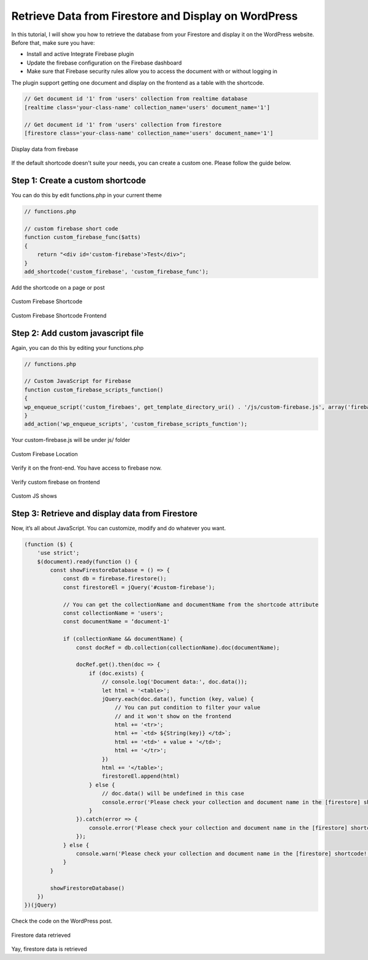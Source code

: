 Retrieve Data from Firestore and Display on WordPress
=============

In this tutorial, I will show you how to retrieve the database from your Firestore and display it on the WordPress website. Before that, make sure you have:

- Install and active Integrate Firebase plugin
- Update the firebase configuration on the Firebase dashboard
- Make sure that Firebase security rules allow you to access the document with or without logging in

The plugin support getting one document and display on the frontend as a table with the shortcode. 

.. code-block:: php

    // Get document id '1' from 'users' collection from realtime database
    [realtime class='your-class-name' collection_name='users' document_name='1']

    // Get document id '1' from 'users' collection from firestore
    [firestore class='your-class-name' collection_name='users' document_name='1']

.. figure:: images/database/show-database-from-shortcode.png
    :scale: 70%
    :align: center

    Display data from firebase

If the default shortcode doesn't suite your needs, you can create a custom one. Please follow the guide below.

Step 1: Create a custom shortcode
----------------------------------

You can do this by edit functions.php in your current theme

.. code-block:: php

    // functions.php

    // custom firebase short code 
    function custom_firebase_func($atts)
    {
        return "<div id='custom-firebase'>Test</div>";
    }
    add_shortcode('custom_firebase', 'custom_firebase_func');

Add the shortcode on a page or post

.. figure:: images/firestore/custom-firebase-shortcode.png
    :scale: 70%
    :align: center

    Custom Firebase Shortcode

.. figure:: images/firestore/custom-firebase-shortcode-frontend.png
    :scale: 70%
    :align: center

    Custom Firebase Shortcode Frontend

Step 2: Add custom javascript file
----------------------------------

Again, you can do this by editing your functions.php

.. code-block:: php

    // functions.php

    // Custom JavaScript for Firebase
    function custom_firebase_scripts_function()
    {
    wp_enqueue_script('custom_firebaes', get_template_directory_uri() . '/js/custom-firebase.js', array('firebase_app', 'firebase_auth', 'firebase_database', 'firebase_firestore', 'firebase'));
    }
    add_action('wp_enqueue_scripts', 'custom_firebase_scripts_function');

Your custom-firebase.js will be under js/ folder

.. figure:: images/firestore/custom-firebase-structure.png
    :scale: 70%
    :align: center

    Custom Firebase Location

Verify it on the front-end. You have access to firebase now.

.. figure:: images/firestore/verity-custom-firebase.png
    :scale: 70%
    :align: center

    Verify custom firebase on frontend

Custom JS shows

Step 3: Retrieve and display data from Firestore
----------------------------------

Now, it’s all about JavaScript. You can customize, modify and do whatever you want.

.. code-block:: javascript

    (function ($) {
        'use strict';
        $(document).ready(function () {
            const showFirestoreDatabase = () => {
                const db = firebase.firestore();
                const firestoreEl = jQuery('#custom-firebase');

                // You can get the collectionName and documentName from the shortcode attribute
                const collectionName = 'users';
                const documentName = ‘document-1'

                if (collectionName && documentName) {
                    const docRef = db.collection(collectionName).doc(documentName);

                    docRef.get().then(doc => {
                        if (doc.exists) {
                            // console.log('Document data:', doc.data());
                            let html = '<table>';
                            jQuery.each(doc.data(), function (key, value) {
                                // You can put condition to filter your value
                                // and it won't show on the frontend
                                html += '<tr>';
                                html += `<td> ${String(key)} </td>`;
                                html += '<td>' + value + '</td>';
                                html += '</tr>';
                            })
                            html += '</table>';
                            firestoreEl.append(html)
                        } else {
                            // doc.data() will be undefined in this case
                            console.error('Please check your collection and document name in the [firestore] shortcode!');
                        }
                    }).catch(error => {
                        console.error('Please check your collection and document name in the [firestore] shortcode!', error);
                    });
                } else {
                    console.warn('Please check your collection and document name in the [firestore] shortcode!');
                }
            }

            showFirestoreDatabase()
        })
    })(jQuery)

Check the code on the WordPress post.

.. figure:: images/firestore/firestore-on-frontend.png
    :scale: 70%
    :align: center

    Firestore data retrieved

Yay, firestore data is retrieved